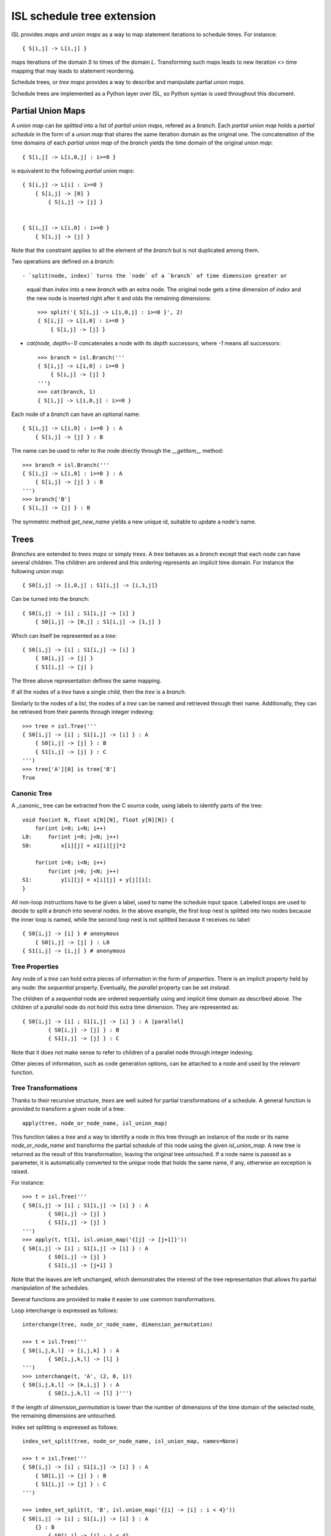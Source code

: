 ===========================
ISL schedule tree extension
===========================

ISL provides `maps` and `union maps` as a way to map statement iterations to
schedule times. For instance::

    { S[i,j] -> L[i,j] }

maps iterations of the domain `S` to times of the domain `L`. Transforming such
maps leads to new iteration <> time mapping that may leads to statement
reordering.

Schedule trees, or `tree maps` provides a way to describe and manipulate
partial `union maps`.

Schedule trees are implemented as a Python layer over ISL, so Python syntax is
used throughout this document.

Partial Union Maps
==================

A `union map` can be *splitted* into a list of `partial union maps`, refered as
a `branch`. Each `partial union map` holds a *partial schedule* in the form of
a `union map` that shares the same iteration domain as the original one. The
concatenation of the time domains of each `partial union map` of the `branch`
yields the time domain of the original `union map`::

    { S[i,j] -> L[i,0,j] : i>=0 }

is equivalent to the following `partial union maps`::

    { S[i,j] -> L[i] : i>=0 }
        { S[i,j] -> [0] }
            { S[i,j] -> [j] }


    { S[i,j] -> L[i,0] : i>=0 }
        { S[i,j] -> [j] }


Note that the constraint applies to all the element of the `branch` but is not
duplicated among them.

Two operations are defined on a `branch`::

- `split(node, index)` turns the `node` of a `branch` of time dimension greater or
  equal than `index` into a new `branch` with an extra node. The original node gets a
  time dimension of `index` and the new node is inserted right after it and olds
  the remaining dimensions::

    >>> split('{ S[i,j] -> L[i,0,j] : i>=0 }', 2)
    { S[i,j] -> L[i,0] : i>=0 }
        { S[i,j] -> [j] }

- `cat(node, depth=-1)` concatenates a node with its `depth` successors, where
  `-1` means all successors::

    >>> branch = isl.Branch('''
    { S[i,j] -> L[i,0] : i>=0 }
        { S[i,j] -> [j] }
    ''')
    >>> cat(branch, 1)
    { S[i,j] -> L[i,0,j] : i>=0 }

Each node of a `branch` can have an optional name::

    { S[i,j] -> L[i,0] : i>=0 } : A
        { S[i,j] -> [j] } : B

The name can be used to refer to the node directly through the `__getitem__`
method::

    >>> branch = isl.Branch('''
    { S[i,j] -> L[i,0] : i>=0 } : A
        { S[i,j] -> [j] } : B
    ''')
    >>> branch['B']
    { S[i,j] -> [j] } : B

The symmetric method `get_new_name` yields a new unique id, suitable to update
a node's name.


Trees
=====

`Branches` are extended to `trees maps` or simply `trees`. A `tree` behaves
as a `branch` except that each node can have several children. The children are ordered
and this ordering represents an implicit time domain. For instance the following
`union map`::

    { S0[i,j] -> [i,0,j] ; S1[i,j] -> [i,1,j]}

Can be turned into the `branch`::

    { S0[i,j] -> [i] ; S1[i,j] -> [i] }
        { S0[i,j] -> [0,j] ; S1[i,j] -> [1,j] }

Which can itself be represented as a `tree`::

    { S0[i,j] -> [i] ; S1[i,j] -> [i] }
        { S0[i,j] -> [j] }
        { S1[i,j] -> [j] }

The three above representation defines the same mapping.

If all the nodes of a `tree` have a single child, then the `tree` is a `branch`.

Similarly to the nodes of a `list`, the nodes of a `tree` can be named and
retrieved through their name. Additionally, they can be retrieved from their
parents through integer indexing::

    >>> tree = isl.Tree('''
    { S0[i,j] -> [i] ; S1[i,j] -> [i] } : A
        { S0[i,j] -> [j] } : B
        { S1[i,j] -> [j] } : C
    ''')
    >>> tree['A'][0] is tree['B']
    True

Canonic Tree
------------

A _canonic_ tree can be extracted from the C source code, using labels to
identify parts of the tree::

    void foo(int N, float x[N][N], float y[N][N]) {
        for(int i=0; i<N; i++)
    L0:     for(int j=0; j<N; j++)
    S0:         x[i][j] = x1[i][j]*2

        for(int i=0; i<N; i++)
            for(int j=0; j<N; j++)
    S1:         y[i][j] = x[i][j] + y[j][i];
    }

All non-loop instructions have to be given a label, used to name the schedule
input space. Labeled loops are used to decide to split a `branch` into several
nodes. In the above example, the first loop nest is splitted into two nodes
because the inner loop is named, while the second loop nest is not splitted
because it receives no label::

    { S0[i,j] -> [i] } # anonymous
        { S0[i,j] -> [j] } : L0
    { S1[i,j] -> [i,j] } # anonymous


Tree Properties
---------------

Any node of a `tree` can hold extra pieces of information in the form of
`properties`. There is an implicit property held by any node: the *sequential*
property. Eventually, the *parallel* property can be set *instead*. 

The children of a *sequential* node are ordered sequentially using and implicit
time domain as described above. The children of a *parallel* node do not hold
this extra time dimension. They are represented as::

    { S0[i,j] -> [i] ; S1[i,j] -> [i] } : A [parallel]
            { S0[i,j] -> [j] } : B
            { S1[i,j] -> [j] } : C

Note that it does not make sense to refer to children of a parallel node through
integer indexing.

Other pieces of information, such as code generation options, can be attached to
a node and used by the relevant function.


Tree Transformations
--------------------

Thanks to their recursive structure, `trees` are well suited for partial
transformations of a schedule. A general function is provided to transform a
given node of a tree::

    apply(tree, node_or_node_name, isl_union_map)

This function takes a `tree` and a way to identify a node in this tree through
an instance of the node or its name `node_or_node_name` and transforms the
partial schedule of this node using the given `isl_union_map`. A new tree is
returned as the result of this transformation, leaving the original tree
untouched. If a node name is passed as a parameter, it is automatically
converted to the *unique* node that holds the same name, if any, otherwise an
exception is raised.

For instance::

    >>> t = isl.Tree('''
    { S0[i,j] -> [i] ; S1[i,j] -> [i] } : A
            { S0[i,j] -> [j] }
            { S1[i,j] -> [j] }
    ''')
    >>> apply(t, t[1], isl.union_map('{[j] -> [j+1]}'))
    { S0[i,j] -> [i] ; S1[i,j] -> [i] } : A
            { S0[i,j] -> [j] }
            { S1[i,j] -> [j+1] }

Note that the leaves are left unchanged, which demonstrates the interest of the
tree representation that allows fro partial manipulation of the schedules.


Several functions are provided to make it easier to use common transformations.

Loop interchange is expressed as follows::

    interchange(tree, node_or_node_name, dimension_permutation)

    >>> t = isl.Tree('''
    { S0[i,j,k,l] -> [i,j,k] } : A
            { S0[i,j,k,l] -> [l] }
    ''')
    >>> interchange(t, 'A', (2, 0, 1))
    { S0[i,j,k,l] -> [k,i,j] } : A
            { S0[i,j,k,l] -> [l] }''')

If the length of `dimension_permutation` is lower than the number of dimensions
of the time domain of the selected node, the remaining dimensions are untouched.

Index set splitting is expressed as follows::

    index_set_split(tree, node_or_node_name, isl_union_map, names=None)

    >>> t = isl.Tree('''
    { S0[i,j] -> [i] ; S1[i,j] -> [i] } : A
        { S0[i,j] -> [j] } : B
        { S1[i,j] -> [j] } : C
    ''')

    >>> index_set_split(t, 'B', isl.union_map('{[i] -> [i] : i < 4}'))
    { S0[i,j] -> [i] ; S1[i,j] -> [i] } : A
        {} : B
            { S0[i,j] -> [j] : i < 4}
            { S0[i,j] -> [j] : i >= 4}
        { S1[i,j] -> [j] } : C

    >>> index_set_split(t, 'B', isl.union_map('{[i] -> [i] : i < 4}'), names=('C','D'))
    { S0[i,j] -> [i] ; S1[i,j] -> [i] } : A
        {} : B
            { S0[i,j] -> [j] : i < 4} : C
            { S0[i,j] -> [j] : i >= 4} :D
        { S1[i,j] -> [j] } : C

`isl_union_map` is used to partition the time domain. This transformation
creates two new nodes. The optional `names` argument makes it possible to give
names to these node

Tiling is expressed as follows::

    tile(tree, node_or_node_name, tile_sizes, names=None)

    >>> t = isl.Tree('''
    { S0[i,j] -> [i,j] ; S1[i,j] -> [i,j] } : A
        { S0[i,j] -> [] } : B
        { S1[i,j] -> [] } : C
    ''')

    >>> tile(t, 'A', [4,8], names=('D',))
    { S0[i,j] -> [it,jt] : it mod 4 =0 and jt mod 4 = 0 and it <= i < it +4 and jt <= j < jt + 8; S1[i,j] -> [it,jt] : it mod 4 =0 and jt mod 4 = 0 and it <= i < it +4 and jt <= j < jt + 8 } : A
        { S0[i,j] -> [i,j] ; S1[i,j] -> [i,j] }  : D
            { S0[i,j] -> [] } : B
            { S1[i,j] -> [] } : C

*Note*: This only allows rectangular tiling...


The two following transformations are parametrized by several nodes.

Loop fusion is expressed as follows::

    fuse(tree, node_or_node_name, *node_or_names_to_fuse, name=None, out=None)

    >>> t = isl.Tree('''
    { S0[i,j] -> [i] ; S1[i,j] -> [i] ; S2[i,j] -> [i]} : A
        { S0[i,j] -> [j] } : B
        { S2[i,j] -> [] }
        { S1[i,j] -> [j] } : C
    ''')

    >>> fuse(t, 'A', 'B', 'C', name='D')
    { S0[i,j] -> [i] ; S1[i,j] -> [i] ; S2[i,j] -> [i]} : A
        { S0[i,j] -> [j] ; S1[i,j] -> [j] } : D
        { S2[i,j] -> [] }

    >>> fuse(t, 'A', 'B', 'C', name='D', out='C')
    { S0[i,j] -> [i] ; S1[i,j] -> [i] ; S2[i,j] -> [i]} : A
        { S2[i,j] -> [] }
        { S0[i,j] -> [j] ; S1[i,j] -> [j] } : D

`*node_or_names_to_fuse` must be direct children of `node_or_node_name`. They
are fused into the first node of `*node_or_names_to_fuse` that receives the
given `name`. `out` is the child position of the fused node. It is set to the
first node of `*node_or_names_to_fuse` if not given another value, that must
still belong to `*node_or_names_to_fuse`.

*Note* this is a limited version of loop fusion...

Loop distribution is expressed as follows::

    distribute(tree, node_or_node_name, *node_or_names_to_distribute, names=None)
            
    >>> t = isl.Tree('''
    { S0[i,j] -> [i] ; S1[i,j] -> [i] ; S2[i,j] -> [i]} : A
        { S0[i,j] -> [j] } : B
        { S2[i,j] -> [] }
        { S1[i,j] -> [j] } : C
    ''')
    
    >>> distribute(t, 'A', 'B', 'C', names=('D', 'E'))
    { S0[i,j] -> [i] } : D
        { S0[i,j] -> [j] } : B
    { S2[i,j] -> [i]} : A
        { S2[i,j] -> [] }
    { S1[i,j] -> [i] } : E
        { S1[i,j] -> [j] } : C


Examples
========

This section lists several interactive session using `trees` to perform common
transformations.

Matrix-vector and Transposed Matrix-vector
------------------------------------------

The original code, extracted from the PLUTO paper, is a succession of
matrix-vector multiply and transposed matrix-vector multiply::

    void foo(int N, float x1[N], float y1[N], float x2[N], float y2[N]) {
        for(int i=0; i<N; i++)
            for(int j=0; j<N; j++)
                S0:           x1[i] = x1[i] + a[i][j]∗y1[j];

        for(int i=0; i<N; i++)
            for(int j=0; j<N; j++)
                S1:          x2[i] = x2[i] + a[j][i]∗y2[j];
    }

This code can be turned into polyhedral form and we get the associated
sequential schedule in the form of a `tree`::

    >>> print t
    {S0[i,j] -> [] ; S1[i,j] -> []} : R
        { S0[i,j] -> [i,j] } : C0
        { S1[i,j] -> [i,j] } : C1

First step consists in interchanging the two dimensions of `C1` to prepare for
the fusion::

    >>> t_0 = interchange(t, 'C1', [1,0])
    >>> print t_0
    {S0[i,j] -> [] ; S1[i,j] -> []} : R
        { S0[i,j] -> [i,j] } : C0
        { S1[i,j] -> [j,i] } : C1

Then, we want to fuse `C0` and `C1` to improve locality::

    >>> t_1 = fuse(t_0, 'R', 'C0', 'C1', name='F')
    >>> print t_1
    {S0[i,j] -> [] ; S1[i,j] -> []} : R
        {S0[i,j] -> [i,j] ; S1[i,j] -> [j,i]} : F
            { S0[i,j] -> [] } : C0
            { S1[i,j] -> [] } : C1

Eventually, we want to tile `R` for even more locality::

    >>> t_2 = tile(t_1, 'F', (4,4), names=('G',))
    >>> print t_2
    {S0[i,j] -> [] ; S1[i,j] -> []} : R
        {S0[i,j] -> [it,jt] : it % 4 = 0 and jt % 4 = 0 and it <= i < it +4 and jt <= j < jt +4; S1[i,j] -> [jt, it] : it % 4 = 0 and jt % 4 = 0 and it <= i < it +4 and jt <= j < jt +4 } : F
            {S0[i,j] -> [i, j] ; S1[i,j] -> [j, i] } : G
                { S0[i,j] -> [] } : C0
                { S1[i,j] -> [] } : C1

The above scenario makes looks simpler in Object-Oriented form::

    >>> t['C1'].interchange([1,0])
    >>> t['R'].fuse('C0', 'C1', name='F')
    >>> t['F'].tile((4,4), names=('G',))

Note that in that case, all modifications are done in place.

Gemver
------

`gemver` from the polybench is a more complex case. The input code is the following::

    void kernel_gemver(int n, double alpha, double beta,
        double A[n][n],
        double u1[n], double v1[n], double u2[n], double v2[n],
        double w[n], double x[n], double y[n], double z[n])
    {
    C0: for(int i = 0; i < n; i++)
          for (int j = 0; j < n; j++)
    S0:     A[i][j] = A[i][j] + u1[i] * v1[j] + u2[i] * v2[j];

    C1: for(int i = 0; i < n; i++)
          for (int j = 0; j < n; j++)
    S1:     x[i] = x[i] + beta * A[j][i] * y[j];

    C2: for(int i = 0; i < n; i++)
    S2:   x[i] = x[i] + z[i];

    C3: for(int i = 0; i < n; i++)
          for (int j = 0; j < n; j++)
    S3:     w[i] = w[i] + alpha * A[i][j] * x[j];
    }

The associated initial schedule tree could be::

    >>> print t
    {S0[i,j] -> [] ; S1[i,j] -> [] ; S2[i] -> []  ; S3[i,j] -> []}
        { S0[i,j] -> [i,j] } : C0
        { S1[i,j] -> [i,j] } : C1
        { S2[i] -> [i] } : C2
        { S3[i,j] -> [i,j] } : C3
    >>> t.name = 'R'

First we want to interchange the loops from `S1`, which can be done using::

    >>> t['C1'].interchange([1,0])
    >>> print t
    {S0[i,j] -> [] ; S1[i,j] -> [] ; S2[i] -> []  ; S3[i,j] -> []} : R
        { S0[i,j] -> [i,j] } : C0
        { S1[i,j] -> [j,i] } : C1
        { S2[i] -> [i] } : C2
        { S3[i,j] -> [i,j] } : C3

Then we have to partially merge all loops together. Let's start by merging `C0` and `C1`::

    >>> t['R'].fuse('C0', 'C1', name='F0')
    >>> print t
    {S0[i,j] -> [] ; S1[i,j] -> [] ; S2[i] -> []  ; S3[i,j] -> []} : R
        { S0[i,j] -> [i,j] ; S1[i,j] -> [j,i]} : F0
            { S0[i,j] -> [] }
            { S1[i,j] -> [] }
        { S2[i] -> [i] } : C2
        { S3[i,j] -> [i,j] } : C3

Then we can tile `F0`, `C2` and `C3`::

    >>> t['F0'].tile([4,4], name='T0')
    >>> t['C2'].tile([4], name='T2')
    >>> t['C3'].tile([4,4], name='T3')
    >>> print t
    {S0[i,j] -> [] ; S1[i,j] -> [] ; S2[i] -> []  ; S3[i,j] -> []} : R
        { S0[i,j] -> [i,ip] : ... ; S1[i,j] -> [j,jp] : ...} : F0
            { S0[i,j] -> [j,jp] : ... ; S1[i,j] -> [i,ip] : ...} : T0
                { S0[i,j] -> [] }
                { S1[i,j] -> [] }
        { S2[i] -> [i, ip] : ... } : C2
        { S3[i,j] -> [i,ip] : ...} : C3
            { S3[i,j] -> [j,jp] : ...} : T3

Then fuse again::

    >>> t['R'].fuse('F0', 'C2', 'C3', name='F1')
    >>> print t
    {S0[i,j] -> [] ; S1[i,j] -> [] ; S2[i] -> []  ; S3[i,j] -> []} : R
        { S0[i,j] -> [i,ip] : ... ; S1[i,j] -> [j,jp]: ... ; S2[i] -> [i,ip]: ... ; S3[i,j] -> [i,ip]: ...  } : F1
            { S0[i,j] -> [j,jp]: ...  ; S1[i,j] -> [i,ip]: ... } : T0
                { S0[i,j] -> [] }
                { S1[i,j] -> [] }
            { S2[i] -> [] } : C2
            { S3[i,j] -> [j,jp] : ... } : T3


Normalize Sample
----------------

`normalize_sample` is a benchmark extracted from the mlp application. The original, inlined C code is the following::

    static void normalizeSample(int subImageRows, int subImageCols,
                                int imageRows, int imageCols,
                                uint8_t image[imageRows][imageCols],
                                int imageOffsetRow, int imageOffsetCol,
                                int resultRows, int resultCols,
                                float resultArray[resultRows][resultCols])
    {
          /* meanChar { */
    S0:   float sum = 0;

    L0:   for (int i = 0; i < subImageRows; i++)
    L1:     for (int j = 0; j < subImageCols; j++) {
    S1:       sum += image[i + imageOffsetRow][j + imageOffsetCol];
            }

    S2:   float sampleMean = sum / (subImageRows * subImageCols);
          /* } */

          /* minChar { */
    S3:   uint8_t minvalue = 255;

    L2:   for (int i = 0; i < subImageRows; i++)
    L3:     for (int j = 0; j < subImageCols; j++)
    S4:       minvalue = min(minvalue, image[i + imageOffsetRow][j+imageOffsetCol]);

    S5:   float sampleMin  = minvalue;
          /* } */

          /* maxChar { */
    S6:   uint8_t maxvalue = 0;

    L4:   for (int i = 0; i < subImageRows; i++)
    L5:     for (int j = 0; j < subImageCols; j++)
    S7:       maxvalue = max(maxvalue, image[i + imageOffsetRow][j+imageOffsetCol]);

    S8:   float sampleMax = maxvalue;
          /* } */

    S9:   sampleMax -= sampleMean;
    S10:  sampleMin -= sampleMean;

    S11:  sampleMax = fmaxf(fabsf(sampleMin), fabsf(sampleMax));

    S12:  if (sampleMax == 0.0)
            sampleMax = 1.0;

          /* convertFromCharToFloatArray { */
    S13:  float quotient = 1.0 / sampleMax ,
                shift = -(1.0 / sampleMax) * sampleMean;
    L6:   for (int i = 0; i < resultRows; i++)
    L7:     for (int j = 0; j < resultCols; j++)
    S14:      resultArray[i][j] = quotient * (float)image[i + imageOffsetRow][j + imageOffsetCol] + shift;
          /* } */
    }


The associated canonical schedule tree is::

    >>> print t
    { S0[] -> [] ; S1[i,j] -> [] ;  S2[] -> [] ; S3[] -> [] ; S4[i,j] -> [] ; S5[] -> [] ; S6[] -> [] ; ... } : R
        { S0[] -> [] }
        { S1[i,j] -> [i] } : L0
            { S1[i,j] -> [j] } : L1
        { S2[] -> [] }
        { S3[] -> [] }
        { S4[i,j] -> [i] } : L2
            { S4[i,j] -> [j] } : L3
        { S5[] -> [] }
        { S6[] -> [] }
        { S7[i,j] -> [i] } : L4
            { S7[i,j] -> [j] } : L5
        { S8[] -> [] }
        { S9[] -> [] }
        { S10[] -> [] }
        { S11[] -> [] }
        { S12[] -> [] }
        { S13[] -> [] }
        { S14[i,j] -> [i] } : L6
            { S14[i,j] -> [j] } : L7


The main optimization one can do on this file is to fuse `S1`, `S4` and `S7`, but to do first have to permute a few statements::

    >>> t['R'][1], t['R'][2], t['R'][3], t['R'][4], t['R'][5], t['R'][6] = t['R'][2], t['R'][3], t['R'][5], t['R'][6], t['R'][1], t['R'][4]
    >>> print t
        { S0[] -> [] }
        { S2[] -> [] }
        { S3[] -> [] }
        { S5[] -> [] }
        { S6[] -> [] }
        { S1[i,j] -> [i] } : L0
            { S1[i,j] -> [j] } : L1
        { S4[i,j] -> [i] } : L2
            { S4[i,j] -> [j] } : L3
        { S7[i,j] -> [i] } : L4
            { S7[i,j] -> [j] } : L5
        { S8[] -> [] }
        { S9[] -> [] }
        { S10[] -> [] }
        { S11[] -> [] }
        { S12[] -> [] }
        { S13[] -> [] }
        { S14[i,j] -> [i] } : L6
            { S14[i,j] -> [j] } : L7

then we have to concatenate their respective branch into a single node::

    >>> for n in ('S1', 'S4', 'S7'):
            t[n].cat()
    >>> print t
    { S0[] -> [] ; S1[i,j] -> [] ;  S2[] -> [] ; S3[] -> [] ; S4[i,j] -> [] ; S5[] -> [] ; S6[] -> [] ; ... } : R
        { S0[] -> [] }
        { S2[] -> [] }
        { S3[] -> [] }
        { S5[] -> [] }
        { S6[] -> [] }
        { S1[i,j] -> [i,j] } : L0
        { S4[i,j] -> [i,j] } : L2
        { S7[i,j] -> [i,j] } : L4
        { S8[] -> [] }
        { S9[] -> [] }
        { S10[] -> [] }
        { S11[] -> [] }
        { S12[] -> [] }
        { S13[] -> [] }
        { S14[i,j] -> [i] } : L6
            { S14[i,j] -> [j] } : L7


finally we can fuse them::

    >>> t['R'].fuse('L0', 'L2', 'L4', name='F0')
    >>> print t
    { S0[] -> [] ; S1[i,j] -> [] ;  S2[] -> [] ; S3[] -> [] ; S4[i,j] -> [] ; S5[] -> [] ; S6[] -> [] ; ... } : R
        { S0[] -> [] }
        { S2[] -> [] }
        { S3[] -> [] }
        { S5[] -> [] }
        { S6[] -> [] }
        { S1[i,j] -> [i,j] ; S4[i,j] -> [i,j] ; S7[i,j] -> [i,j] } : F0
        { S8[] -> [] }
        { S9[] -> [] }
        { S10[] -> [] }
        { S11[] -> [] }
        { S12[] -> [] }
        { S13[] -> [] }
        { S14[i,j] -> [i] } : L6
            { S14[i,j] -> [j] } : L7


Distribution and Fusion
-----------------------

The following example is extracted from the paper *Maximum Loop Distribution and Fusion for Two-level Loops Considering Code Size*::

    R:  for(int i=0; i<N; ++i) {
    L0:     for(int j=0;j<M; ++j) {
    S0:         A[i][j]=J[i−1][j]+5;
    S1:         B[i][j]=A[i][j]*3;
            }
    L1:     for(int j=0;j<M;++j) {
    S2:         C[i][j]=A[i−1][j]+7;
    S3:         D[i][j]=C[i][j−1]*2;
    S4:         E[i][j]=D[i][j]+B[i][j+2];
            }
        }

Its canonical tree is::

    >>> print t
    {S0[i,j]->[i] ; S1[i,j]->[i]; S2[i,j]->[i]; S3[i,j]->[i]; S4[i,j]->[i]; S5[i,j]->[i]; S6[i,j]->[i]; S7[i,j]->[i] } : R
        { S0[i,j]->[j] ;  S1[i,j]->[j] } : L0
            {S0[i,j] -> [] }
            {S1[i,j] -> [] }
        { S2[i,j]->[j] ;  S3[i,j]->[j] ;  S4[i,j]->[j] } : L1
            {S2[i,j] -> [] }
            {S3[i,j] -> [] }
            {S4[i,j] -> [] }

To maximize locality, we have to distribute loop `L1`, then fuse part of it with previous Loop. So first we distribute them::

    >>> t['L1'].distribute(t['L1'][2], names=('D0',))
    >>> print t
    {S0[i,j]->[i] ; S1[i,j]->[i]; S2[i,j]->[i]; S3[i,j]->[i]; S4[i,j]->[i]; S5[i,j]->[i]; S6[i,j]->[i]; S7[i,j]->[i] } : R
        { S0[i,j]->[j] ;  S1[i,j]->[j] } : L0
            {S0[i,j] -> [] }
            {S1[i,j] -> [] }
        { S2[i,j]->[j] ;  S3[i,j]->[j] } : L1
            {S2[i,j] -> [] }
            {S3[i,j] -> [] }
        { S4[i,j]->[j] } : D0
            {S4[i,j] -> [] }

Then we perform the fusion::
    >>> t['R'].fuse('L0', 'L1', name='F0')
    >>> print t
    {S0[i,j]->[i] ; S1[i,j]->[i]; S2[i,j]->[i]; S3[i,j]->[i]; S4[i,j]->[i]; S5[i,j]->[i]; S6[i,j]->[i]; S7[i,j]->[i] } : R
        { S0[i,j]->[j] ;  S1[i,j]->[j]; S2[i,j]->[j] ;  S3[i,j]->[j] } : F0
            {S0[i,j] -> [] }
            {S1[i,j] -> [] }
            {S2[i,j] -> [] }
            {S3[i,j] -> [] }
        { S4[i,j]->[j] } : D0
            {S4[i,j] -> [] }

And we manually get the same output as the original paper.
